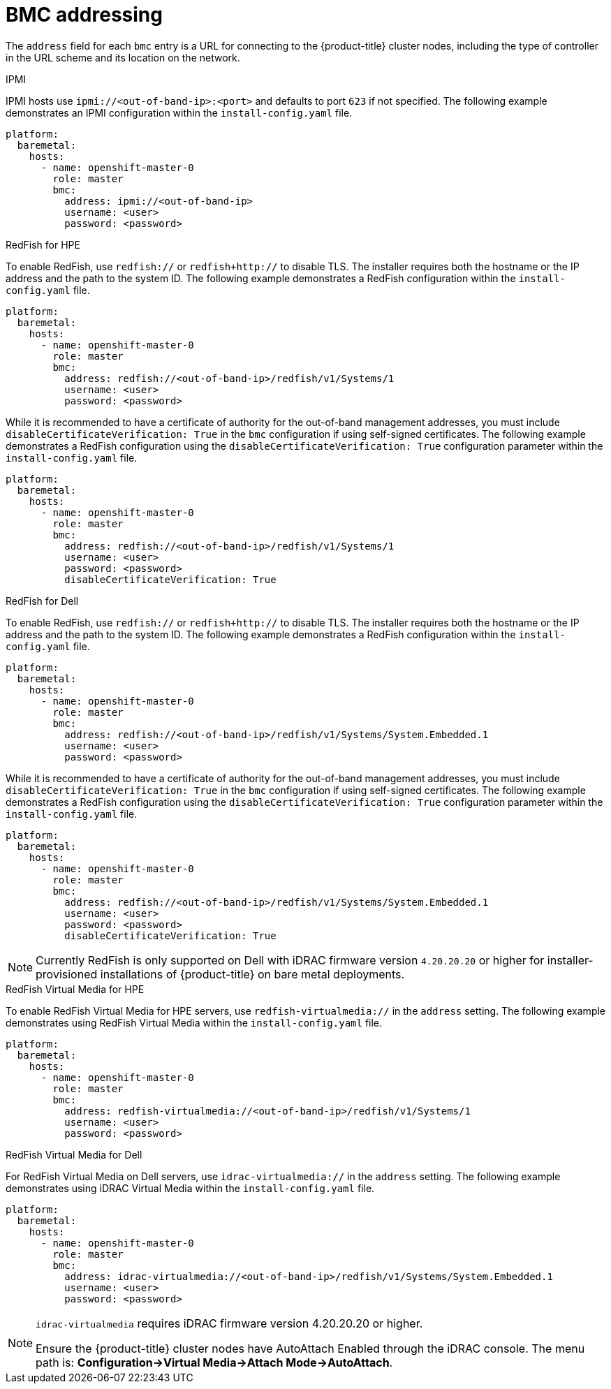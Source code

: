 // Module included in the following assemblies:
//
// * installing/installing_bare_metal_ipi/ipi-install-installation-workflow.adoc

[id="ipi-install-bmc-addressing_{context}"]

= BMC addressing

The `address` field for each `bmc` entry is a URL for connecting to the {product-title} cluster nodes, including the type of controller in the URL scheme and its location on the network.

.IPMI

IPMI hosts use `ipmi://<out-of-band-ip>:<port>` and defaults to port `623` if not specified. The following example demonstrates an IPMI configuration within the `install-config.yaml` file.

[source,yaml]
----
platform:
  baremetal:
    hosts:
      - name: openshift-master-0
        role: master
        bmc:
          address: ipmi://<out-of-band-ip>
          username: <user>
          password: <password>
----

.RedFish for HPE

To enable RedFish, use `redfish://` or `redfish+http://` to disable TLS. The installer requires both the hostname or the IP address and the path to the system ID. The following example demonstrates a RedFish configuration within the `install-config.yaml` file.

[source,yaml]
----
platform:
  baremetal:
    hosts:
      - name: openshift-master-0
        role: master
        bmc:
          address: redfish://<out-of-band-ip>/redfish/v1/Systems/1
          username: <user>
          password: <password>
----

While it is recommended to have a certificate of authority for the
out-of-band management addresses, you must include `disableCertificateVerification: True` in the `bmc` configuration if using self-signed certificates. The following example demonstrates a RedFish configuration using the `disableCertificateVerification: True` configuration parameter within the `install-config.yaml` file.

[source,yaml]
----
platform:
  baremetal:
    hosts:
      - name: openshift-master-0
        role: master
        bmc:
          address: redfish://<out-of-band-ip>/redfish/v1/Systems/1
          username: <user>
          password: <password>
          disableCertificateVerification: True
----


.RedFish for Dell

To enable RedFish, use `redfish://` or `redfish+http://` to disable TLS. The installer requires both the hostname or the IP address and the path to the system ID. The following example demonstrates a RedFish configuration within the `install-config.yaml` file.

[source,yaml]
----
platform:
  baremetal:
    hosts:
      - name: openshift-master-0
        role: master
        bmc:
          address: redfish://<out-of-band-ip>/redfish/v1/Systems/System.Embedded.1
          username: <user>
          password: <password>
----

While it is recommended to have a certificate of authority for the
out-of-band management addresses, you must include `disableCertificateVerification: True` in the `bmc` configuration if using self-signed certificates. The following example demonstrates a RedFish configuration using the `disableCertificateVerification: True` configuration parameter within the `install-config.yaml` file.

[source,yaml]
----
platform:
  baremetal:
    hosts:
      - name: openshift-master-0
        role: master
        bmc:
          address: redfish://<out-of-band-ip>/redfish/v1/Systems/System.Embedded.1
          username: <user>
          password: <password>
          disableCertificateVerification: True
----

[NOTE]
====
Currently RedFish is only supported on Dell with iDRAC firmware version `4.20.20.20` or higher for installer-provisioned installations of {product-title} on bare metal deployments.
====


.RedFish Virtual Media for HPE

To enable RedFish Virtual Media for HPE servers, use `redfish-virtualmedia://` in the `address` setting. The following example demonstrates using RedFish Virtual Media within the `install-config.yaml` file.

[source,yaml]
----
platform:
  baremetal:
    hosts:
      - name: openshift-master-0
        role: master
        bmc:
          address: redfish-virtualmedia://<out-of-band-ip>/redfish/v1/Systems/1
          username: <user>
          password: <password>
----


.RedFish Virtual Media for Dell

For RedFish Virtual Media on Dell servers, use `idrac-virtualmedia://` in the `address` setting. The following example demonstrates using iDRAC Virtual Media within the  `install-config.yaml` file.

[source,yaml]
----
platform:
  baremetal:
    hosts:
      - name: openshift-master-0
        role: master
        bmc:
          address: idrac-virtualmedia://<out-of-band-ip>/redfish/v1/Systems/System.Embedded.1
          username: <user>
          password: <password>
----


[NOTE]
====
`idrac-virtualmedia` requires iDRAC firmware version 4.20.20.20 or higher.

Ensure the {product-title} cluster nodes have AutoAttach Enabled through the iDRAC console. The menu path is: **Configuration->Virtual Media->Attach Mode->AutoAttach**.
====
